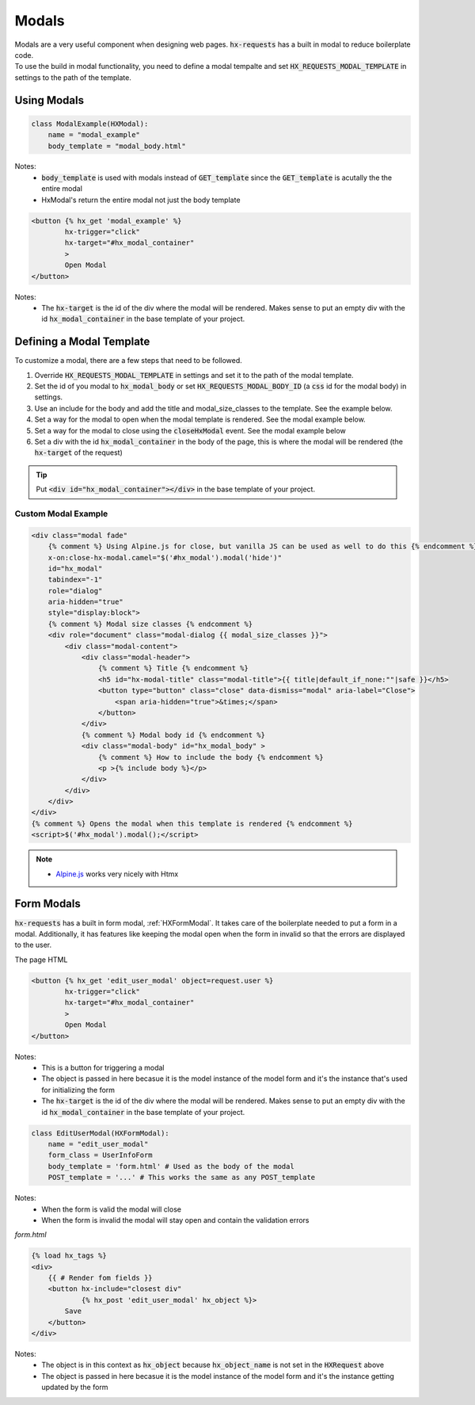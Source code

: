 Modals
======

| Modals are a very useful component when designing web pages. :code:`hx-requests` has a built in modal to reduce boilerplate code.
| To use the build in modal functionality, you need to define a modal tempalte and set :code:`HX_REQUESTS_MODAL_TEMPLATE` in settings to the path of the template.

Using Modals
------------

.. code-block:: python

    class ModalExample(HXModal):
        name = "modal_example"
        body_template = "modal_body.html"

Notes:
    - :code:`body_template` is used with modals instead of :code:`GET_template` since the :code:`GET_template` is acutally the the entire modal
    - HxModal's return the entire modal not just the body template

.. code-block:: html+django

    <button {% hx_get 'modal_example' %}
            hx-trigger="click"
            hx-target="#hx_modal_container"
            >
            Open Modal
    </button>

Notes:
    - The :code:`hx-target` is the id of the div where the modal will be rendered. Makes sense to put an empty div with the id :code:`hx_modal_container` in the base template of your project.

Defining a Modal Template
-------------------------

To customize a modal, there are a few steps that need to be followed.

#. Override :code:`HX_REQUESTS_MODAL_TEMPLATE` in settings and set it to the path of the modal template.
#. Set the id of you modal to :code:`hx_modal_body` or set :code:`HX_REQUESTS_MODAL_BODY_ID` (a :code:`css` id for the modal body) in settings.
#. Use an include for the body and add the title and modal_size_classes to the template. See the example below.
#. Set a way for the modal to open when the modal template is rendered. See the modal example below.
#. Set a way for the modal to close using the :code:`closeHxModal` event. See the modal example below
#. Set a div with the id :code:`hx_modal_container` in the body of the page, this is where the modal will be rendered (the :code:`hx-target` of the request)

.. tip::

    Put :code:`<div id="hx_modal_container"></div>` in the base template of your project.

Custom Modal Example
~~~~~~~~~~~~~~~~~~~~

.. code-block:: html+django

    <div class="modal fade"
        {% comment %} Using Alpine.js for close, but vanilla JS can be used as well to do this {% endcomment %}
        x-on:close-hx-modal.camel="$('#hx_modal').modal('hide')"
        id="hx_modal"
        tabindex="-1"
        role="dialog"
        aria-hidden="true"
        style="display:block">
        {% comment %} Modal size classes {% endcomment %}
        <div role="document" class="modal-dialog {{ modal_size_classes }}">
            <div class="modal-content">
                <div class="modal-header">
                    {% comment %} Title {% endcomment %}
                    <h5 id="hx-modal-title" class="modal-title">{{ title|default_if_none:""|safe }}</h5>
                    <button type="button" class="close" data-dismiss="modal" aria-label="Close">
                        <span aria-hidden="true">&times;</span>
                    </button>
                </div>
                {% comment %} Modal body id {% endcomment %}
                <div class="modal-body" id="hx_modal_body" >
                    {% comment %} How to include the body {% endcomment %}
                    <p >{% include body %}</p>
                </div>
            </div>
        </div>
    </div>
    {% comment %} Opens the modal when this template is rendered {% endcomment %}
    <script>$('#hx_modal').modal();</script>


.. note::

    - `Alpine.js <https://alpinejs.dev/>`_ works very nicely with Htmx


Form Modals
-----------

:code:`hx-requests` has a built in form modal, :ref:`HXFormModal`. It takes care of the boilerplate needed to put a form in a modal.
Additionally, it has features like keeping the modal open when the form in invalid so that the errors are displayed to the user.

The page HTML

.. code-block:: html

    <button {% hx_get 'edit_user_modal' object=request.user %}
            hx-trigger="click"
            hx-target="#hx_modal_container"
            >
            Open Modal
    </button>

Notes:
    - This is a button for triggering a modal
    - The object is passed in here becasue it is the model instance of the model form and it's the instance that's used for initializing the form
    - The :code:`hx-target` is the id of the div where the modal will be rendered. Makes sense to put an empty div with the id :code:`hx_modal_container` in the base template of your project.

.. code-block:: python

    class EditUserModal(HXFormModal):
        name = "edit_user_modal"
        form_class = UserInfoForm
        body_template = 'form.html' # Used as the body of the modal
        POST_template = '...' # This works the same as any POST_template

Notes:
    - When the form is valid the modal will close
    - When the form is invalid the modal will stay open and contain the validation errors

*form.html*

.. code-block:: html

    {% load hx_tags %}
    <div>
        {{ # Render fom fields }}
        <button hx-include="closest div"
                {% hx_post 'edit_user_modal' hx_object %}>
            Save
        </button>
    </div>

Notes:
    - The object is in this context as :code:`hx_object` because :code:`hx_object_name` is not set in the :code:`HXRequest` above
    - The object is passed in here becasue it is the model instance of the model form and it's the instance getting updated by the form
